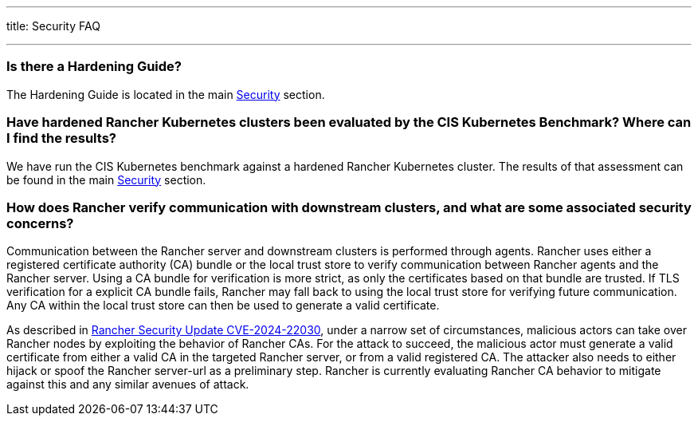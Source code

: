 '''

title: Security FAQ

'''

=== Is there a Hardening Guide?

The Hardening Guide is located in the main xref:../reference-guides/rancher-security/rancher-security.adoc[Security] section.

=== Have hardened Rancher Kubernetes clusters been evaluated by the CIS Kubernetes Benchmark? Where can I find the results?

We have run the CIS Kubernetes benchmark against a hardened Rancher Kubernetes cluster.  The results of that assessment can be found in the main xref:../reference-guides/rancher-security/rancher-security.adoc[Security] section.

=== How does Rancher verify communication with downstream clusters, and what are some associated security concerns?

Communication between the Rancher server and downstream clusters is performed through agents. Rancher uses either a registered certificate authority (CA) bundle or the local trust store to verify communication between Rancher agents and the Rancher server. Using a CA bundle for verification is more strict, as only the certificates based on that bundle are trusted. If TLS verification for a explicit CA bundle fails, Rancher may fall back to using the local trust store for verifying future communication. Any CA within the local trust store can then be used to generate a valid certificate.

As described in https://www.suse.com/c/rancher-security-update/[Rancher Security Update CVE-2024-22030], under a narrow set of circumstances, malicious actors can take over Rancher nodes by exploiting the behavior of Rancher CAs. For the attack to succeed, the malicious actor must generate a valid certificate from either a valid CA in the targeted Rancher server, or from a valid registered CA. The attacker also needs to either hijack or spoof the Rancher server-url as a preliminary step. Rancher is currently evaluating Rancher CA behavior to mitigate against this and any similar avenues of attack.
